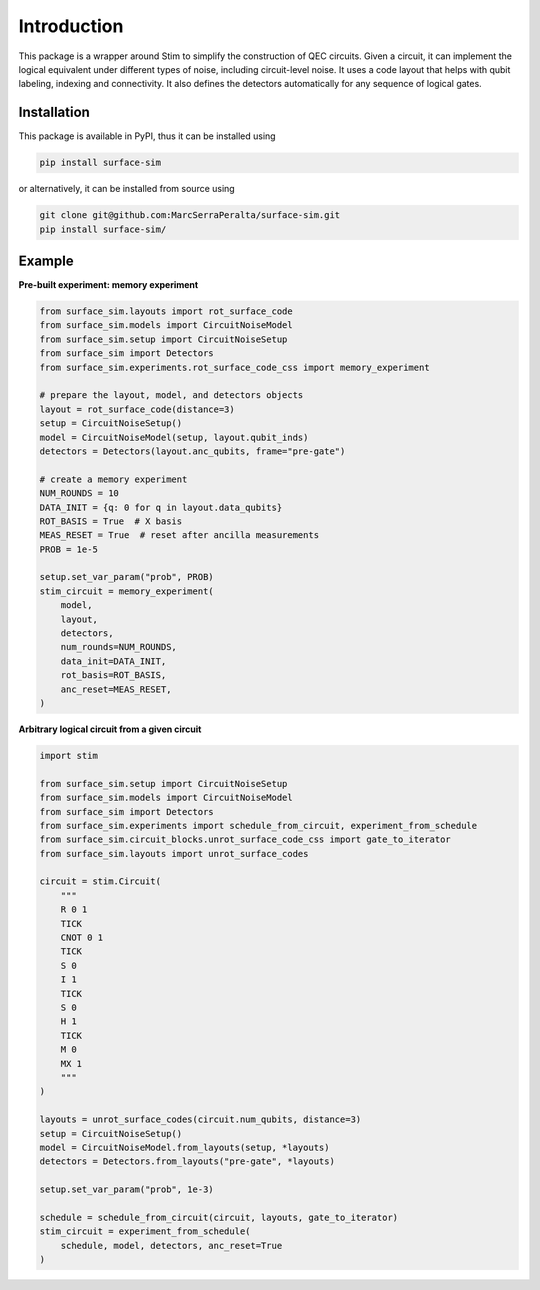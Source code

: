 Introduction
============

This package is a wrapper around Stim to simplify the construction of QEC circuits.
Given a circuit, it can implement the logical equivalent under different types of noise,
including circuit-level noise.
It uses a code layout that helps with qubit labeling, indexing and connectivity. 
It also defines the detectors automatically for any sequence of logical gates.


Installation
------------

This package is available in PyPI, thus it can be installed using

.. code-block:: bash

    pip install surface-sim

or alternatively, it can be installed from source using

.. code-block:: bash

    git clone git@github.com:MarcSerraPeralta/surface-sim.git
    pip install surface-sim/

Example
-------

**Pre-built experiment: memory experiment**

.. code-block:: python

    from surface_sim.layouts import rot_surface_code
    from surface_sim.models import CircuitNoiseModel
    from surface_sim.setup import CircuitNoiseSetup
    from surface_sim import Detectors
    from surface_sim.experiments.rot_surface_code_css import memory_experiment

    # prepare the layout, model, and detectors objects
    layout = rot_surface_code(distance=3)
    setup = CircuitNoiseSetup()
    model = CircuitNoiseModel(setup, layout.qubit_inds)
    detectors = Detectors(layout.anc_qubits, frame="pre-gate")

    # create a memory experiment
    NUM_ROUNDS = 10
    DATA_INIT = {q: 0 for q in layout.data_qubits}
    ROT_BASIS = True  # X basis
    MEAS_RESET = True  # reset after ancilla measurements
    PROB = 1e-5

    setup.set_var_param("prob", PROB)
    stim_circuit = memory_experiment(
        model,
        layout,
        detectors,
        num_rounds=NUM_ROUNDS,
        data_init=DATA_INIT,
        rot_basis=ROT_BASIS,
        anc_reset=MEAS_RESET,
    )

**Arbitrary logical circuit from a given circuit**

.. code-block:: python

    import stim

    from surface_sim.setup import CircuitNoiseSetup
    from surface_sim.models import CircuitNoiseModel
    from surface_sim import Detectors
    from surface_sim.experiments import schedule_from_circuit, experiment_from_schedule
    from surface_sim.circuit_blocks.unrot_surface_code_css import gate_to_iterator
    from surface_sim.layouts import unrot_surface_codes

    circuit = stim.Circuit(
        """
        R 0 1
        TICK
        CNOT 0 1
        TICK
        S 0
        I 1
        TICK
        S 0
        H 1
        TICK
        M 0
        MX 1
        """
    )

    layouts = unrot_surface_codes(circuit.num_qubits, distance=3)
    setup = CircuitNoiseSetup()
    model = CircuitNoiseModel.from_layouts(setup, *layouts)
    detectors = Detectors.from_layouts("pre-gate", *layouts)

    setup.set_var_param("prob", 1e-3)

    schedule = schedule_from_circuit(circuit, layouts, gate_to_iterator)
    stim_circuit = experiment_from_schedule(
        schedule, model, detectors, anc_reset=True
    )
